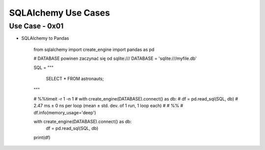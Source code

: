 SQLAlchemy Use Cases
====================


Use Case - 0x01
---------------
* SQLAlchemy to Pandas

    from sqlalchemy import create_engine
    import pandas as pd


    # DATABASE powinen zaczynać się od sqlite:///
    DATABASE = 'sqlite:///myfile.db'

    SQL = """

        SELECT *
        FROM astronauts;

    """

    # %%timeit -r 1 -n 1
    # with create_engine(DATABASE).connect() as db:
    #    df = pd.read_sql(SQL, db)
    # 2.47 ms ± 0 ns per loop (mean ± std. dev. of 1 run, 1 loop each)
    #
    # %%
    # df.info(memory_usage='deep')

    with create_engine(DATABASE).connect() as db:
        df = pd.read_sql(SQL, db)

    print(df)
